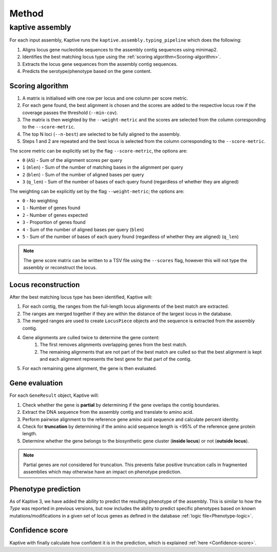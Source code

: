 
**************************************
Method
**************************************

kaptive assembly
=================
For each input assembly, Kaptive runs the ``kaptive.assembly.typing_pipeline`` which does the following:

#. Aligns locus gene nucleotide sequences to the assembly contig sequences using minimap2.
#. Identifies the best matching locus type using the :ref:`scoring algorithm<Scoring-algorithm>`.
#. Extracts the locus gene sequences from the assembly contig sequences.
#. Predicts the serotype/phenotype based on the gene content.

.. _Scoring-algorithm:

Scoring algorithm
-------------------
#. A matrix is initialised with one row per locus and one column per score metric.
#. For each gene found, the best alignment is chosen and the scores are added to the respective locus row
   if the coverage passes the threshold (``--min-cov``).
#. The matrix is then weighted by the ``--weight-metric`` and the scores are selected from the column corresponding
   to the ``--score-metric``.
#. The top N loci (``--n-best``) are selected to be fully aligned to the assembly.
#. Steps 1 and 2 are repeated and the best locus is selected from the column corresponding
   to the ``--score-metric``.

The score metric can be explicitly set by the flag ``--score-metric``, the options are:

* ``0`` (``AS``) - Sum of the alignment scores per query
* ``1`` (``mlen``) - Sum of the number of matching bases in the alignment per query
* ``2`` (``blen``) - Sum of the number of aligned bases per query
* ``3`` (``q_len``) - Sum of the number of bases of each query found (regardless of whether they are aligned)

The weighting can be explicitly set by the flag ``--weight-metric``; the options are:

* ``0`` - No weighting
* ``1`` - Number of genes found
* ``2`` - Number of genes expected
* ``3`` - Proportion of genes found
* ``4`` - Sum of the number of aligned bases per query (``blen``)
* ``5`` - Sum of the number of bases of each query found (regardless of whether they are aligned) (``q_len``)

.. note::
 The gene score matrix can be written to a TSV file using the ``--scores`` flag, however this will not type the
 assembly or reconstruct the locus.

.. _Locus-reconstruction:

Locus reconstruction
---------------------
After the best matching locus type has been identified, Kaptive will:

#. For each contig, the ranges from the full-length locus alignments of the best match are extracted.
#. The ranges are merged together if they are within the distance of the largest locus in the database.
#. The merged ranges are used to create ``LocusPiece`` objects and the sequence is extracted from the assembly contig.
#. Gene alignments are culled twice to determine the gene content:
    #. The first removes alignments overlapping genes from the best match.
    #. The remaining alignments that are not part of the best match are culled so that the best alignment is kept
       and each alignment represents the best gene for that part of the contig.
#. For each remaining gene alignment, the gene is then evaluated.

.. _Gene-evaluation:

Gene evaluation
---------------------
For each ``GeneResult`` object, Kaptive will:

#. Check whether the gene is **partial** by determining if the gene overlaps the contig boundaries.
#. Extract the DNA sequence from the assembly contig and translate to amino acid.
#. Perform pairwise alignment to the reference gene amino acid sequence and calculate percent identity.
#. Check for **truncation** by determining if the amino acid sequence length is <95% of the reference gene protein length.
#. Determine whether the gene belongs to the biosynthetic gene cluster (**inside locus**) or not (**outside locus**).

.. note::
 Partial genes are *not* considered for truncation. This prevents false positive truncation calls in
 fragmented assemblies which may otherwise have an impact on phenotype prediction.

.. _Phenotype-prediction:

Phenotype prediction
---------------------
As of Kaptive 3, we have added the ability to predict the resulting phenotype of the assembly. This is similar
to how the *Type* was reported in previous versions, but now includes the ability to predict specific phenotypes
based on known mutations/modifications in a given set of locus genes as defined in the database :ref:`logic file<Phenotype-logic>`.

Confidence score
---------------------
Kaptive with finally calculate how confident it is in the prediction, which is explained :ref:`here <Confidence-score>`.
